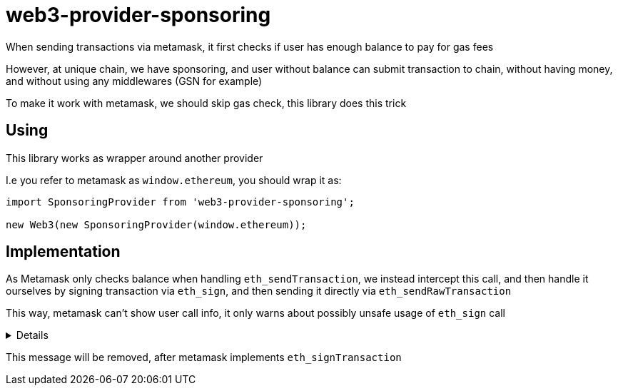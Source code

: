 = web3-provider-sponsoring

When sending transactions via metamask, it first checks if user has enough balance to pay for gas fees

However, at unique chain, we have sponsoring, and user without balance can submit transaction to chain,
without having money, and without using any middlewares (GSN for example)

To make it work with metamask, we should skip gas check, this library does this trick

== Using

This library works as wrapper around another provider

I.e you refer to metamask as `window.ethereum`, you should wrap it as:

[source,js]
----
import SponsoringProvider from 'web3-provider-sponsoring';

new Web3(new SponsoringProvider(window.ethereum));
----

== Implementation

As Metamask only checks balance when handling `eth_sendTransaction`, we instead intercept this call,
and then handle it ourselves by signing transaction via `eth_sign`, and then sending it directly
via `eth_sendRawTransaction`

This way, metamask can't show user call info, it only warns about possibly unsafe usage of `eth_sign` call

[%collapsible]
====
image::docs/metamask_warning.png[Metamask warning screenshot]
====

This message will be removed, after metamask implements `eth_signTransaction`
